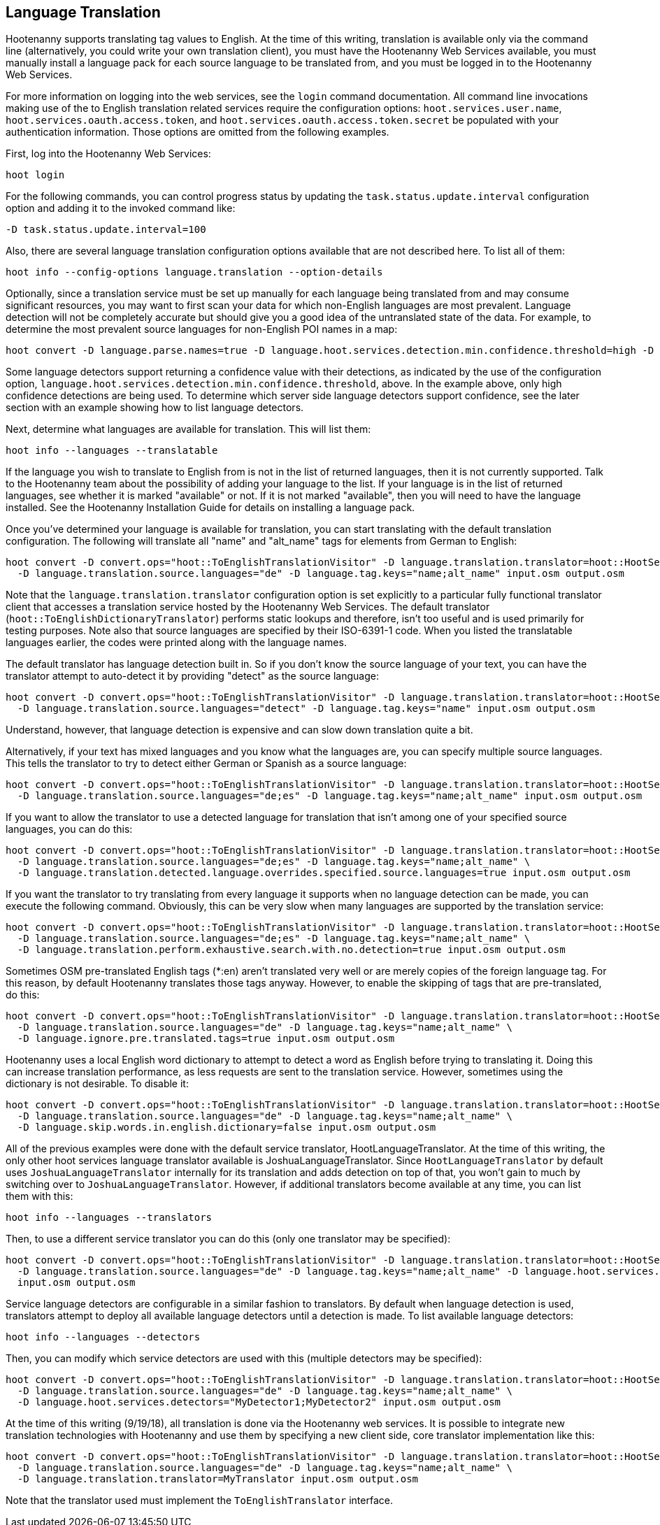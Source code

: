 
[[LanguageTranslation]]
== Language Translation

Hootenanny supports translating tag values to English.  At the time of this writing, translation is available only via 
the command line (alternatively, you could write your own translation client), you must have the Hootenanny Web 
Services available, you must manually install a language pack for each source language to be translated from, and you must 
be logged in to the Hootenanny Web Services.

For more information on logging into the web services, see the `login` command documentation.  All command line 
invocations making use of the to English translation related services require the configuration options: `hoot.services.user.name`, `hoot.services.oauth.access.token`, and
`hoot.services.oauth.access.token.secret` be populated with your authentication information.  Those options are omitted 
from the following examples.

First, log into the Hootenanny Web Services:

-----------------------
hoot login
-----------------------

For the following commands, you can control progress status by updating the `task.status.update.interval` configuration 
option and adding it to the invoked command like:

-----------------------
-D task.status.update.interval=100
-----------------------

Also, there are several language translation configuration options available that are not described here.  To list all of 
them:

-------------------
hoot info --config-options language.translation --option-details
-------------------

Optionally, since a translation service must be set up manually for each language being translated from and may 
consume significant resources, you may want to first scan your data for which non-English languages are most prevalent.  Language detection will not be completely accurate but should give you a good idea of the untranslated state of the data. 
For example, to determine the most prevalent source languages for non-English POI names in a map:

-----------------------
hoot convert -D language.parse.names=true -D language.hoot.services.detection.min.confidence.threshold=high -D convert.ops="hoot::PoiCriterion;hoot::NonEnglishLanguageDetectionVisitor" input.osm output.osm
-----------------------

Some language detectors support returning a confidence value with their detections, as indicated by the use of the configuration option, `language.hoot.services.detection.min.confidence.threshold`, above.  In the example above, only 
high confidence detections are being used. To determine which server side language detectors support confidence, see the 
later section with an example showing how to list language detectors.

Next, determine what languages are available for translation.  This will list them:

-----------------------
hoot info --languages --translatable
-----------------------

If the language you wish to translate to English from is not in the list of returned languages, then it is not 
currently supported.  Talk to the Hootenanny team about the possibility of adding your language to the list. If your 
language is in the list of returned languages, see whether it is marked "available" or not.  If it is not marked 
"available", then you will need to have the language installed. See the Hootenanny Installation Guide for details on installing a language pack.

Once you've determined your language is available for translation, you can start translating with the default 
translation configuration. The following will translate all "name" and "alt_name" tags for elements from German to 
English:

-------------------
hoot convert -D convert.ops="hoot::ToEnglishTranslationVisitor" -D language.translation.translator=hoot::HootServicesTranslatorClient \
  -D language.translation.source.languages="de" -D language.tag.keys="name;alt_name" input.osm output.osm
-------------------

Note that the `language.translation.translator` configuration option is set explicitly to a particular fully 
functional translator client that accesses a translation service hosted by the Hootenanny Web Services.  The 
default translator (`hoot::ToEnglishDictionaryTranslator`) performs static lookups and therefore, isn't too useful and is 
used primarily for testing purposes.  Note also that source languages are specified by their ISO-6391-1 code. When you 
listed the translatable languages earlier, the codes were printed along with the language names.

The default translator has language detection built in.  So if you don't know the source language of your text, you can 
have the translator attempt to auto-detect it by providing "detect" as the source language:

-------------------
hoot convert -D convert.ops="hoot::ToEnglishTranslationVisitor" -D language.translation.translator=hoot::HootServicesTranslatorClient \
  -D language.translation.source.languages="detect" -D language.tag.keys="name" input.osm output.osm
-------------------

Understand, however, that language detection is expensive and can slow down translation quite a bit.

Alternatively, if your text has mixed languages and you know what the languages are, you can specify multiple 
source languages. This tells the translator to try to detect either German or Spanish as a source language:

-------------------
hoot convert -D convert.ops="hoot::ToEnglishTranslationVisitor" -D language.translation.translator=hoot::HootServicesTranslatorClient \
  -D language.translation.source.languages="de;es" -D language.tag.keys="name;alt_name" input.osm output.osm
-------------------

If you want to allow the translator to use a detected language for translation that isn't among one of your specified 
source languages, you can do this:

-------------------
hoot convert -D convert.ops="hoot::ToEnglishTranslationVisitor" -D language.translation.translator=hoot::HootServicesTranslatorClient \
  -D language.translation.source.languages="de;es" -D language.tag.keys="name;alt_name" \
  -D language.translation.detected.language.overrides.specified.source.languages=true input.osm output.osm
-------------------

If you want the translator to try translating from every language it supports when no language detection can be made, you can execute the following command. Obviously, this can be very slow when many languages are supported by the translation service:

-------------------
hoot convert -D convert.ops="hoot::ToEnglishTranslationVisitor" -D language.translation.translator=hoot::HootServicesTranslatorClient \
  -D language.translation.source.languages="de;es" -D language.tag.keys="name;alt_name" \
  -D language.translation.perform.exhaustive.search.with.no.detection=true input.osm output.osm
-------------------

Sometimes OSM pre-translated English tags (*:en) aren't translated very well or are merely copies of the foreign 
language tag.  For this reason, by default Hootenanny translates those tags anyway.  However, to enable the skipping of tags that are pre-translated, do this:

-------------------
hoot convert -D convert.ops="hoot::ToEnglishTranslationVisitor" -D language.translation.translator=hoot::HootServicesTranslatorClient \
  -D language.translation.source.languages="de" -D language.tag.keys="name;alt_name" \
  -D language.ignore.pre.translated.tags=true input.osm output.osm
-------------------

Hootenanny uses a local English word dictionary to attempt to detect a word as English before trying to translating it. 
Doing this can increase translation performance, as less requests are sent to the translation service.  However, 
sometimes using the dictionary is not desirable. To disable it:

-------------------
hoot convert -D convert.ops="hoot::ToEnglishTranslationVisitor" -D language.translation.translator=hoot::HootServicesTranslatorClient \
  -D language.translation.source.languages="de" -D language.tag.keys="name;alt_name" \
  -D language.skip.words.in.english.dictionary=false input.osm output.osm
-------------------

All of the previous examples were done with the default service translator, HootLanguageTranslator.  At the time of 
this writing, the only other hoot services language translator available is JoshuaLanguageTranslator. Since `HootLanguageTranslator` by default uses `JoshuaLanguageTranslator` internally for its translation and adds detection on 
top of that, you won't gain to much by switching over to `JoshuaLanguageTranslator`.  However, if additional 
translators become available at any time, you can list them with this:

-----------------------
hoot info --languages --translators
-----------------------

Then, to use a different service translator you can do this (only one translator may be specified):

-----------------------
hoot convert -D convert.ops="hoot::ToEnglishTranslationVisitor" -D language.translation.translator=hoot::HootServicesTranslatorClient \
  -D language.translation.source.languages="de" -D language.tag.keys="name;alt_name" -D language.hoot.services.translator=MyTranslator \
  input.osm output.osm
-----------------------

Service language detectors are configurable in a similar fashion to translators.  By default when language detection is 
used, translators attempt to deploy all available language detectors until a detection is made. To list available 
language detectors:

-----------------------
hoot info --languages --detectors
-----------------------

Then, you can modify which service detectors are used with this (multiple detectors may be specified):

-----------------------
hoot convert -D convert.ops="hoot::ToEnglishTranslationVisitor" -D language.translation.translator=hoot::HootServicesTranslatorClient \
  -D language.translation.source.languages="de" -D language.tag.keys="name;alt_name" \
  -D language.hoot.services.detectors="MyDetector1;MyDetector2" input.osm output.osm
-----------------------

At the time of this writing (9/19/18), all translation is done via the Hootenanny web services. It is possible to 
integrate new translation technologies with Hootenanny and use them by specifying a new client side, core translator implementation like this:

-------------------
hoot convert -D convert.ops="hoot::ToEnglishTranslationVisitor" -D language.translation.translator=hoot::HootServicesTranslatorClient \
  -D language.translation.source.languages="de" -D language.tag.keys="name;alt_name" \
  -D language.translation.translator=MyTranslator input.osm output.osm
-------------------

Note that the translator used must implement the `ToEnglishTranslator` interface.

